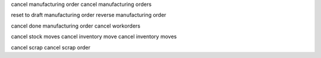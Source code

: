 cancel manufacturing order
cancel manufacturing orders

reset to draft manufacturing order
reverse manufacturing order

cancel done manufacturing order
cancel workorders

cancel stock moves
cancel inventory move
cancel inventory moves

cancel scrap
cancel scrap order


